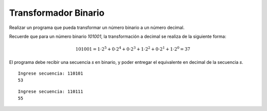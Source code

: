 Transformador Binario
---------------------

Realizar un programa que pueda transformar
un número binario a un número decimal.

Recuerde que para un número binario *101001*,
la transformación a decimal se realiza de la siguiente
forma:

.. math::

    101001 = 1\cdot 2^{5} + 0\cdot 2^{4} + 0\cdot 2^{3} + 1\cdot 2^{2} + 0\cdot 2^{1} + 1\cdot 2^{0} = 37

El programa debe recibir una secuencia *s* en binario,
y poder entregar el equivalente en decimal de la secuencia *s*.


::

    Ingrese secuencia: 110101
    53

::

    Ingrese secuencia: 110111
    55 
